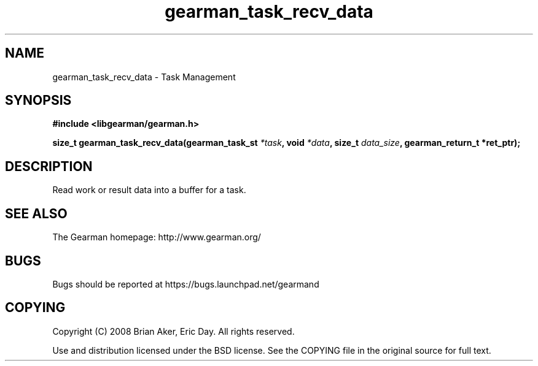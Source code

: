 .TH gearman_task_recv_data 3 2009-06-01 "Gearman" "Gearman"
.SH NAME
gearman_task_recv_data \- Task Management
.SH SYNOPSIS
.B #include <libgearman/gearman.h>
.sp
.BI "size_t gearman_task_recv_data(gearman_task_st " *task ", void " *data ", size_t " data_size ", gearman_return_t *ret_ptr);"
.SH DESCRIPTION
Read work or result data into a buffer for a task.
.SH "SEE ALSO"
The Gearman homepage: http://www.gearman.org/
.SH BUGS
Bugs should be reported at https://bugs.launchpad.net/gearmand
.SH COPYING
Copyright (C) 2008 Brian Aker, Eric Day. All rights reserved.

Use and distribution licensed under the BSD license. See the COPYING file in the original source for full text.
